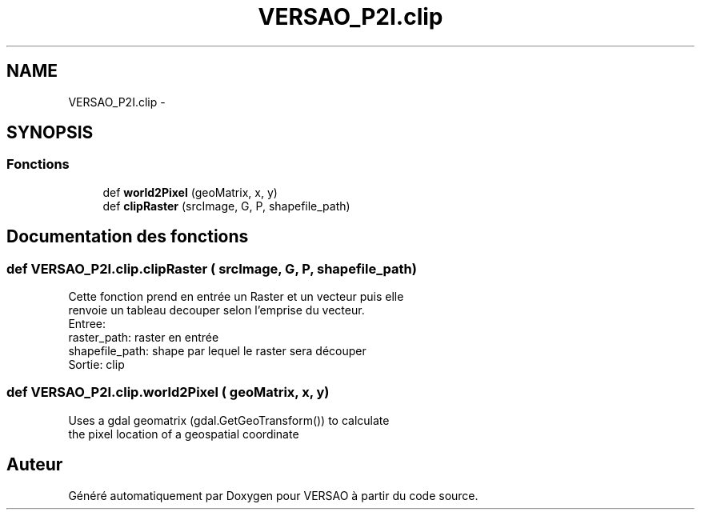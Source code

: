.TH "VERSAO_P2I.clip" 3 "Mercredi 3 Août 2016" "VERSAO" \" -*- nroff -*-
.ad l
.nh
.SH NAME
VERSAO_P2I.clip \- 
.SH SYNOPSIS
.br
.PP
.SS "Fonctions"

.in +1c
.ti -1c
.RI "def \fBworld2Pixel\fP (geoMatrix, x, y)"
.br
.ti -1c
.RI "def \fBclipRaster\fP (srcImage, G, P, shapefile_path)"
.br
.in -1c
.SH "Documentation des fonctions"
.PP 
.SS "def VERSAO_P2I\&.clip\&.clipRaster ( srcImage,  G,  P,  shapefile_path)"

.PP
.nf
Cette fonction prend en entrée un Raster et un vecteur puis elle
renvoie un tableau decouper selon l'emprise du vecteur.
Entree: 
raster_path: raster en entrée
shapefile_path: shape par lequel le raster sera découper
Sortie: clip

.fi
.PP
 
.SS "def VERSAO_P2I\&.clip\&.world2Pixel ( geoMatrix,  x,  y)"

.PP
.nf
Uses a gdal geomatrix (gdal.GetGeoTransform()) to calculate
the pixel location of a geospatial coordinate

.fi
.PP
 
.SH "Auteur"
.PP 
Généré automatiquement par Doxygen pour VERSAO à partir du code source\&.
